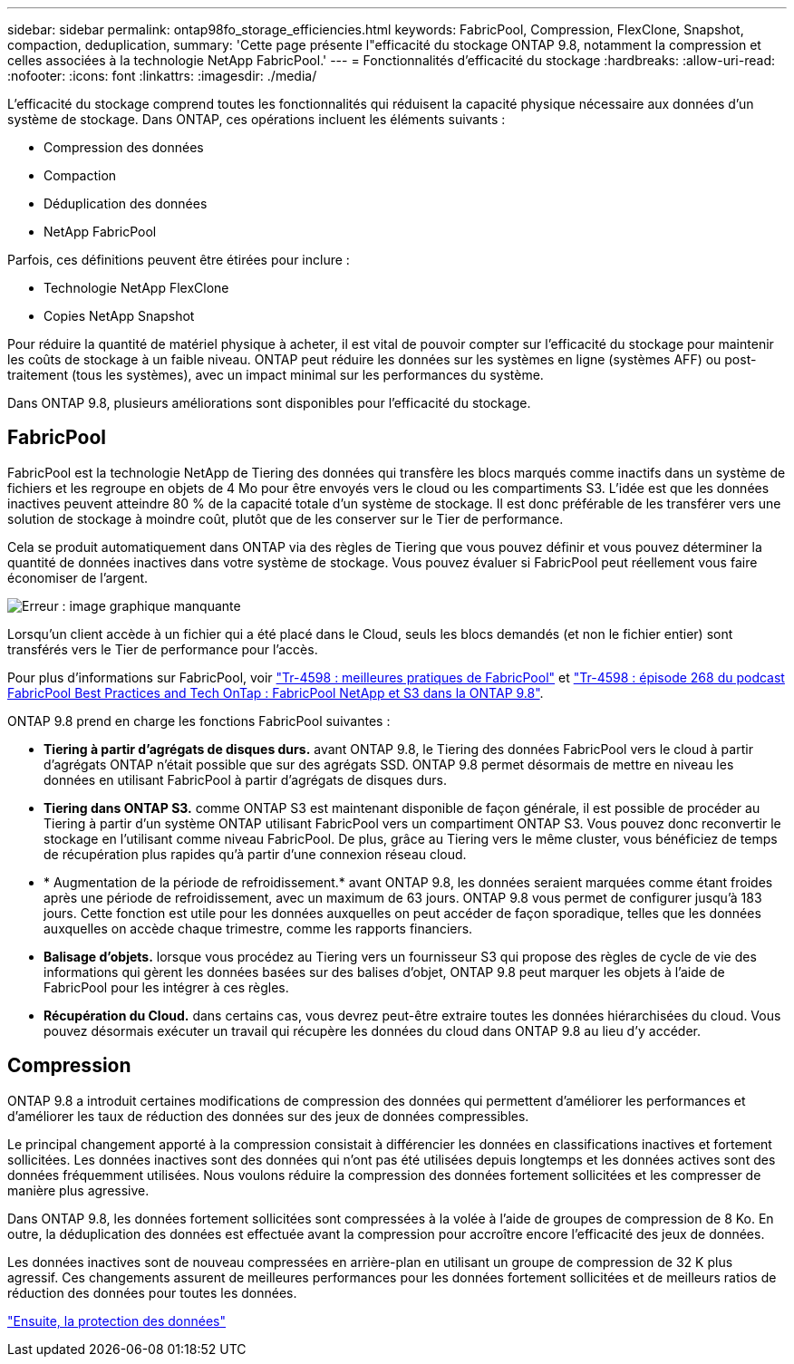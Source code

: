 ---
sidebar: sidebar 
permalink: ontap98fo_storage_efficiencies.html 
keywords: FabricPool, Compression, FlexClone, Snapshot, compaction, deduplication, 
summary: 'Cette page présente l"efficacité du stockage ONTAP 9.8, notamment la compression et celles associées à la technologie NetApp FabricPool.' 
---
= Fonctionnalités d'efficacité du stockage
:hardbreaks:
:allow-uri-read: 
:nofooter: 
:icons: font
:linkattrs: 
:imagesdir: ./media/


L'efficacité du stockage comprend toutes les fonctionnalités qui réduisent la capacité physique nécessaire aux données d'un système de stockage. Dans ONTAP, ces opérations incluent les éléments suivants :

* Compression des données
* Compaction
* Déduplication des données
* NetApp FabricPool


Parfois, ces définitions peuvent être étirées pour inclure :

* Technologie NetApp FlexClone
* Copies NetApp Snapshot


Pour réduire la quantité de matériel physique à acheter, il est vital de pouvoir compter sur l'efficacité du stockage pour maintenir les coûts de stockage à un faible niveau. ONTAP peut réduire les données sur les systèmes en ligne (systèmes AFF) ou post-traitement (tous les systèmes), avec un impact minimal sur les performances du système.

Dans ONTAP 9.8, plusieurs améliorations sont disponibles pour l'efficacité du stockage.



== FabricPool

FabricPool est la technologie NetApp de Tiering des données qui transfère les blocs marqués comme inactifs dans un système de fichiers et les regroupe en objets de 4 Mo pour être envoyés vers le cloud ou les compartiments S3. L'idée est que les données inactives peuvent atteindre 80 % de la capacité totale d'un système de stockage. Il est donc préférable de les transférer vers une solution de stockage à moindre coût, plutôt que de les conserver sur le Tier de performance.

Cela se produit automatiquement dans ONTAP via des règles de Tiering que vous pouvez définir et vous pouvez déterminer la quantité de données inactives dans votre système de stockage. Vous pouvez évaluer si FabricPool peut réellement vous faire économiser de l'argent.

image:ontap98fo_image22.png["Erreur : image graphique manquante"]

Lorsqu'un client accède à un fichier qui a été placé dans le Cloud, seuls les blocs demandés (et non le fichier entier) sont transférés vers le Tier de performance pour l'accès.

Pour plus d'informations sur FabricPool, voir https://www.netapp.com/pdf.html?item=/media/17239-tr4598pdf.pdf["Tr-4598 : meilleures pratiques de FabricPool"] et https://soundcloud.com/techontap_podcast/episode-268-netapp-fabricpool-and-s3-in-ontap-98["Tr-4598 : épisode 268 du podcast FabricPool Best Practices and Tech OnTap : FabricPool NetApp et S3 dans la ONTAP 9.8"^].

ONTAP 9.8 prend en charge les fonctions FabricPool suivantes :

* *Tiering à partir d'agrégats de disques durs.* avant ONTAP 9.8, le Tiering des données FabricPool vers le cloud à partir d'agrégats ONTAP n'était possible que sur des agrégats SSD. ONTAP 9.8 permet désormais de mettre en niveau les données en utilisant FabricPool à partir d'agrégats de disques durs.
* *Tiering dans ONTAP S3.* comme ONTAP S3 est maintenant disponible de façon générale, il est possible de procéder au Tiering à partir d'un système ONTAP utilisant FabricPool vers un compartiment ONTAP S3. Vous pouvez donc reconvertir le stockage en l'utilisant comme niveau FabricPool. De plus, grâce au Tiering vers le même cluster, vous bénéficiez de temps de récupération plus rapides qu'à partir d'une connexion réseau cloud.
* * Augmentation de la période de refroidissement.* avant ONTAP 9.8, les données seraient marquées comme étant froides après une période de refroidissement, avec un maximum de 63 jours. ONTAP 9.8 vous permet de configurer jusqu'à 183 jours. Cette fonction est utile pour les données auxquelles on peut accéder de façon sporadique, telles que les données auxquelles on accède chaque trimestre, comme les rapports financiers.
* *Balisage d'objets.* lorsque vous procédez au Tiering vers un fournisseur S3 qui propose des règles de cycle de vie des informations qui gèrent les données basées sur des balises d'objet, ONTAP 9.8 peut marquer les objets à l'aide de FabricPool pour les intégrer à ces règles.
* *Récupération du Cloud.* dans certains cas, vous devrez peut-être extraire toutes les données hiérarchisées du cloud. Vous pouvez désormais exécuter un travail qui récupère les données du cloud dans ONTAP 9.8 au lieu d'y accéder.




== Compression

ONTAP 9.8 a introduit certaines modifications de compression des données qui permettent d'améliorer les performances et d'améliorer les taux de réduction des données sur des jeux de données compressibles.

Le principal changement apporté à la compression consistait à différencier les données en classifications inactives et fortement sollicitées. Les données inactives sont des données qui n'ont pas été utilisées depuis longtemps et les données actives sont des données fréquemment utilisées. Nous voulons réduire la compression des données fortement sollicitées et les compresser de manière plus agressive.

Dans ONTAP 9.8, les données fortement sollicitées sont compressées à la volée à l'aide de groupes de compression de 8 Ko. En outre, la déduplication des données est effectuée avant la compression pour accroître encore l'efficacité des jeux de données.

Les données inactives sont de nouveau compressées en arrière-plan en utilisant un groupe de compression de 32 K plus agressif. Ces changements assurent de meilleures performances pour les données fortement sollicitées et de meilleurs ratios de réduction des données pour toutes les données.

link:ontap98fo_data_protection.html["Ensuite, la protection des données"]
